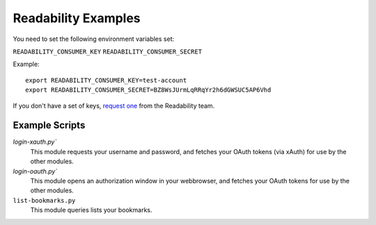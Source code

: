 Readability Examples
====================

You need to set the following environment variables set:

``READABILITY_CONSUMER_KEY``
``READABILITY_CONSUMER_SECRET``

Example::

    export READABILITY_CONSUMER_KEY=test-account
    export READABILITY_CONSUMER_SECRET=BZ8WsJUrmLqRRqYr2h6dGWSUC5AP6Vhd


If you don't have a set of keys,
`request one <https://www.readability.com/contact>`_ from the Readability team.


Example Scripts
---------------

`login-xauth.py``
    This module requests your username and password, and fetches your
    OAuth tokens (via xAuth) for use by the other modules.

`login-oauth.py``
    This module opens an authorization window in your webbrowser, and
    fetches your OAuth tokens for use by the other modules.

``list-bookmarks.py``
    This module queries lists your bookmarks.


